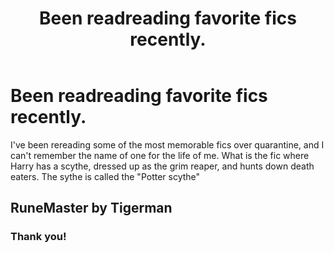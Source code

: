 #+TITLE: Been readreading favorite fics recently.

* Been readreading favorite fics recently.
:PROPERTIES:
:Author: QwopterMain
:Score: 2
:DateUnix: 1585446396.0
:DateShort: 2020-Mar-29
:FlairText: What's That Fic?
:END:
I've been rereading some of the most memorable fics over quarantine, and I can't remember the name of one for the life of me. What is the fic where Harry has a scythe, dressed up as the grim reaper, and hunts down death eaters. The sythe is called the "Potter scythe"


** RuneMaster by Tigerman
:PROPERTIES:
:Author: OrangeRory
:Score: 1
:DateUnix: 1585450408.0
:DateShort: 2020-Mar-29
:END:

*** Thank you!
:PROPERTIES:
:Author: QwopterMain
:Score: 1
:DateUnix: 1585451026.0
:DateShort: 2020-Mar-29
:END:
